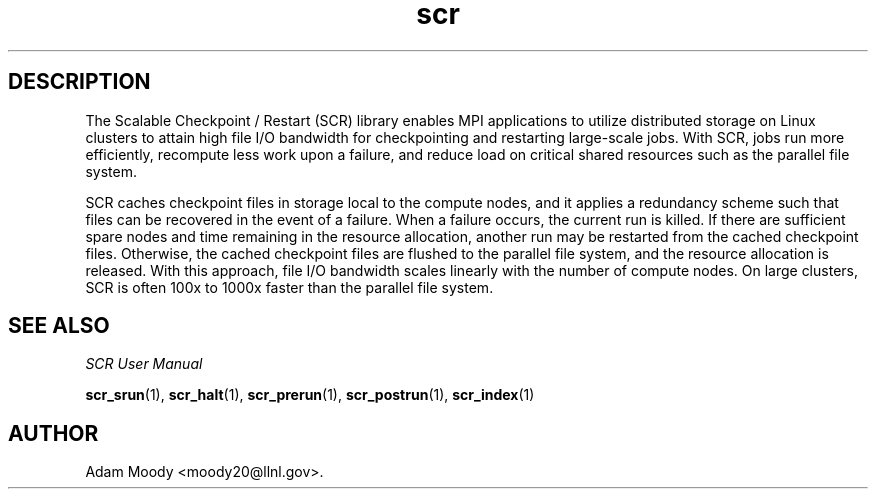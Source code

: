 .TH scr 1 "" "SCR" "SCR"

.SH DESCRIPTION
The Scalable Checkpoint / Restart (SCR) library enables MPI applications
to utilize distributed storage on Linux clusters to attain high file I/O
bandwidth for checkpointing and restarting large-scale jobs. With SCR,
jobs run more efficiently, recompute less work upon a failure, and reduce
load on critical shared resources such as the parallel file system.

SCR caches checkpoint files in storage local to the compute nodes, and it
applies a redundancy scheme such that files can be recovered in the event
of a failure. When a failure occurs, the current run is killed. If there
are sufficient spare nodes and time remaining in the resource allocation,
another run may be restarted from the cached checkpoint files. Otherwise,
the cached checkpoint files are flushed to the parallel file system, and
the resource allocation is released. With this approach, file I/O
bandwidth scales linearly with the number of compute nodes. On large
clusters, SCR is often 100x to 1000x faster than the parallel file system.

.SH SEE ALSO
\fISCR User Manual\fR
.LP
\fBscr_srun\fR(1), \fBscr_halt\fR(1), \fBscr_prerun\fR(1),
\fBscr_postrun\fR(1), \fBscr_index\fR(1)

.SH AUTHOR
Adam Moody <moody20@llnl.gov>.
